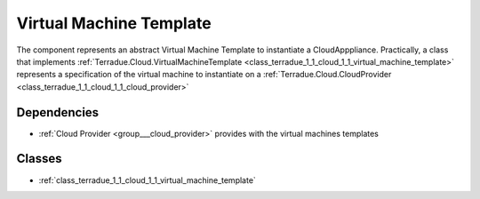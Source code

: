 .. _group___virtual_machine_template:

Virtual Machine Template
------------------------



.. uml::

  !include includes/skins.iuml
  skinparam backgroundColor #FFFFFF
  skinparam componentStyle uml2
  !include source/groups/group___virtual_machine_template.iuml

The component represents an abstract Virtual Machine Template to instantiate a CloudApppliance. Practically, a class that implements :ref:`Terradue.Cloud.VirtualMachineTemplate <class_terradue_1_1_cloud_1_1_virtual_machine_template>` represents a specification of the virtual machine to instantiate on a :ref:`Terradue.Cloud.CloudProvider <class_terradue_1_1_cloud_1_1_cloud_provider>`

Dependencies
^^^^^^^^^^^^
- :ref:`Cloud Provider <group___cloud_provider>` provides with the virtual machines templates



Classes
^^^^^^^
- :ref:`class_terradue_1_1_cloud_1_1_virtual_machine_template`

